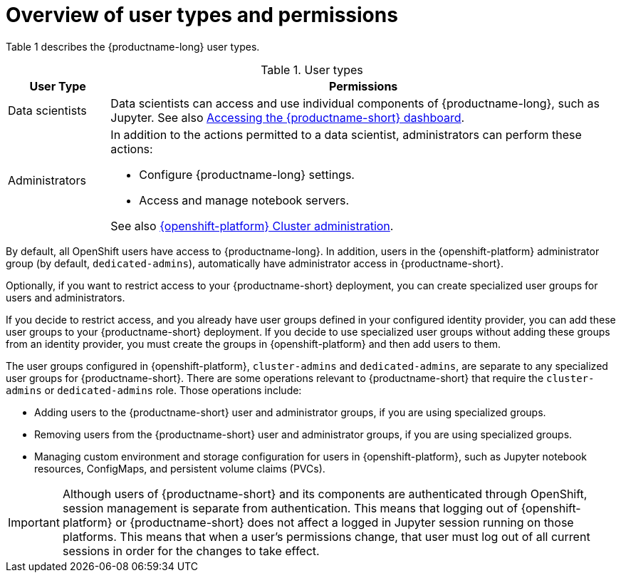 :_module-type: CONCEPT

[id='overview-of-user-types-and-permissions_{context}']
= Overview of user types and permissions

Table 1 describes the {productname-long} user types.

.User types
[cols="1,5"]
|===
| User Type | Permissions

| Data scientists
| Data scientists can access and use individual components of {productname-long}, such as Jupyter.
ifndef::upstream[]
ifdef::self-managed[]
See also link:{rhoaidocshome}{default-format-url}/installing_and_uninstalling_{url-productname-short}/accessing-the-dashboard_install[Accessing the {productname-short} dashboard].
endif::[]
ifndef::self-managed[]
See also link:{rhoaidocshome}{default-format-url}/installing_the_{url-productname-short}/accessing-the-dashboard_install[Accessing the {productname-short} dashboard].
endif::[]
endif::[]

| Administrators
a| In addition to the actions permitted to a data scientist, administrators can perform these actions:

* Configure {productname-long} settings.
* Access and manage notebook servers.


ifndef::self-managed[]
See also link:https://access.redhat.com/documentation/en-us/openshift_dedicated/4/html/cluster_administration/index[{openshift-platform} Cluster administration].
endif::[]

ifdef::self-managed[]
See also link:https://access.redhat.com/documentation/en-us/openshift_container_platform/{ocp-latest-version}/html/authentication_and_authorization/index[OpenShift Container Platform Authentication and authorization].
endif::[]

|===


ifndef::self-managed[]
By default, all OpenShift users have access to {productname-long}. In addition, users in the {openshift-platform} administrator group (by default, `dedicated-admins`), automatically have administrator access in {productname-short}.
endif::[]

ifdef::self-managed[]
By default, all OpenShift users have access to {productname-long}. In addition, users with the `cluster-admin` role, automatically have administrator access in {productname-short}.
endif::[]

Optionally, if you want to restrict access to your {productname-short} deployment, you can create specialized user groups for users and administrators.

If you decide to restrict access, and you already have user groups defined in your configured identity provider, you can add these user groups to your {productname-short} deployment. If you decide to use specialized user groups without adding these groups from an identity provider, you must create the groups in {openshift-platform} and then add users to them.

ifndef::self-managed[]
The user groups configured in {openshift-platform}, `cluster-admins` and `dedicated-admins`, are separate to any specialized user groups for {productname-short}. There are some operations relevant to {productname-short} that require the `cluster-admins` or `dedicated-admins` role. Those operations include:

* Adding users to the {productname-short} user and administrator groups, if you are using specialized groups.
* Removing users from the {productname-short} user and administrator groups, if you are using specialized groups.
* Managing custom environment and storage configuration for users in {openshift-platform}, such as Jupyter notebook resources, ConfigMaps, and persistent volume claims (PVCs).

//For RHODS-1954
[IMPORTANT]
====
Although users of {productname-short} and its components are authenticated through OpenShift, session management is separate from authentication. This means that logging out of {openshift-platform} or {productname-short} does not affect a logged in Jupyter session running on those platforms. This means that when a user's permissions change, that user must log out of all current sessions in order for the changes to take effect.
====
endif::[]

ifdef::self-managed[]
There are some operations relevant to {productname-short} that require the `cluster-admin` role. Those operations include:

* Adding users to the {productname-short} user and administrator groups, if you are using specialized groups.
* Removing users from the {productname-short} user and administrator groups, if you are using specialized groups.
* Managing custom environment and storage configuration for users in OpenShift, such as Jupyter notebook resources, ConfigMaps, and persistent volume claims (PVCs).

//For RHODS-1954
[IMPORTANT]
====
Although users of {productname-short} and its components are authenticated through OpenShift, session management is separate from authentication.
This means that logging out of OpenShift or {productname-short} does not affect a logged in Jupyter session running on those platforms.
This means that when a user's permissions change, that user must log out of all current sessions in order for the changes to take effect.
====
endif::[]
// [role="_additional-resources"]
// .Additional resources
